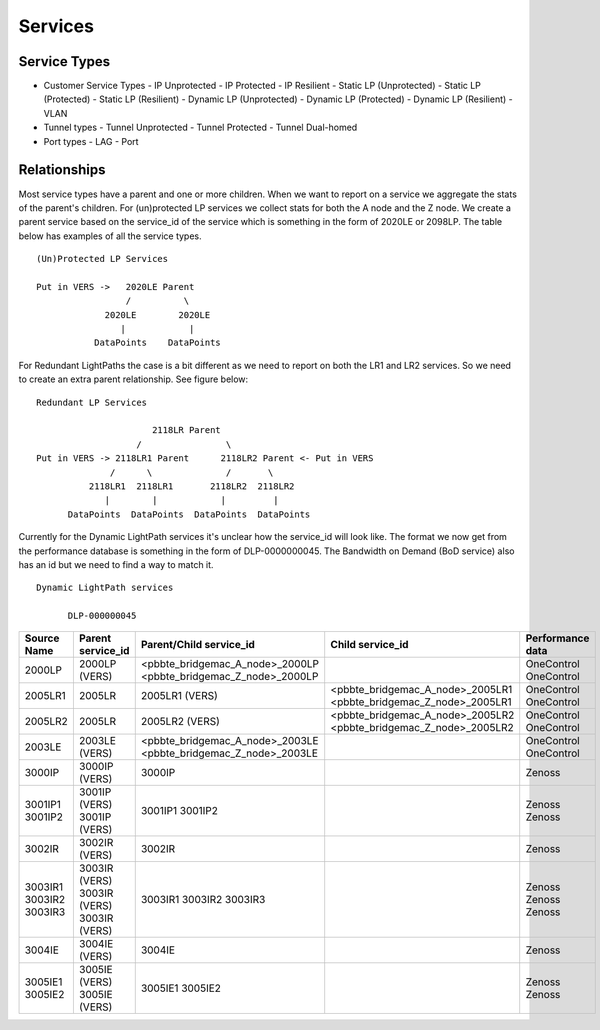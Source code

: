 Services
========

Service Types
-------------

* Customer Service Types
  - IP Unprotected
  - IP Protected
  - IP Resilient
  - Static LP (Unprotected)
  - Static LP (Protected)
  - Static LP (Resilient)
  - Dynamic LP (Unprotected)
  - Dynamic LP (Protected)
  - Dynamic LP (Resilient)
  - VLAN
* Tunnel types
  - Tunnel Unprotected
  - Tunnel Protected
  - Tunnel Dual-homed
* Port types
  - LAG
  - Port


Relationships
-------------

Most service types have a parent and one or more children. When we want to report on a service we aggregate the stats of
the parent's children. For (un)protected LP services we collect stats for both the A node and the Z node. We create a
parent service based on the service_id of the service which is something in the form of 2020LE or 2098LP. The table below
has examples of all the service types.

::

   (Un)Protected LP Services

   Put in VERS ->   2020LE Parent
                    /          \
                2020LE        2020LE
                   |            |
              DataPoints    DataPoints

For Redundant LightPaths the case is a bit different as we need to report on both the LR1 and LR2 services. So we need
to create an extra parent relationship. See figure below:

::

   Redundant LP Services

                         2118LR Parent
                      /                \
   Put in VERS -> 2118LR1 Parent      2118LR2 Parent <- Put in VERS
                 /      \              /       \
             2118LR1  2118LR1       2118LR2  2118LR2
                |        |            |         |
         DataPoints  DataPoints  DataPoints  DataPoints


Currently for the Dynamic LightPath services it's unclear how the service_id will look like. The format we now get from
the performance database is something in the form of DLP-0000000045. The Bandwidth on Demand (BoD service) also has an id
but we need to find  a way to match it.

::

  Dynamic LightPath services

        DLP-000000045




+-----------+---------------------+----------------------------------+-----------------------------------+-------------------+
|Source Name|   Parent service_id |    Parent/Child service_id       |         Child service_id          |  Performance data |
+===========+=====================+==================================+===================================+===================+
|  2000LP   |    2000LP (VERS)    | <pbbte_bridgemac_A_node>_2000LP  |                                   |     OneControl    |
|           |                     | <pbbte_bridgemac_Z_node>_2000LP  |                                   |     OneControl    |
+-----------+---------------------+----------------------------------+-----------------------------------+-------------------+
|  2005LR1  |    2005LR           |         2005LR1 (VERS)           | <pbbte_bridgemac_A_node>_2005LR1  |     OneControl    |
|           |                     |                                  | <pbbte_bridgemac_Z_node>_2005LR1  |     OneControl    |
+-----------+---------------------+----------------------------------+-----------------------------------+-------------------+
|  2005LR2  |    2005LR           |         2005LR2 (VERS)           | <pbbte_bridgemac_A_node>_2005LR2  |     OneControl    |
|           |                     |                                  | <pbbte_bridgemac_Z_node>_2005LR2  |     OneControl    |
+-----------+---------------------+----------------------------------+-----------------------------------+-------------------+
|  2003LE   |    2003LE (VERS)    | <pbbte_bridgemac_A_node>_2003LE  |                                   |     OneControl    |
|           |                     | <pbbte_bridgemac_Z_node>_2003LE  |                                   |     OneControl    |
+-----------+---------------------+----------------------------------+-----------------------------------+-------------------+
|  3000IP   |    3000IP (VERS)    |         3000IP                   |                                   |       Zenoss      |
+-----------+---------------------+----------------------------------+-----------------------------------+-------------------+
|  3001IP1  |    3001IP (VERS)    |         3001IP1                  |                                   |       Zenoss      |
|  3001IP2  |    3001IP (VERS)    |         3001IP2                  |                                   |       Zenoss      |
+-----------+---------------------+----------------------------------+-----------------------------------+-------------------+
|  3002IR   |    3002IR (VERS)    |         3002IR                   |                                   |       Zenoss      |
+-----------+---------------------+----------------------------------+-----------------------------------+-------------------+
|  3003IR1  |    3003IR (VERS)    |         3003IR1                  |                                   |       Zenoss      |
|  3003IR2  |    3003IR (VERS)    |         3003IR2                  |                                   |       Zenoss      |
|  3003IR3  |    3003IR (VERS)    |         3003IR3                  |                                   |       Zenoss      |
+-----------+---------------------+----------------------------------+-----------------------------------+-------------------+
|  3004IE   |    3004IE (VERS)    |         3004IE                   |                                   |       Zenoss      |
+-----------+---------------------+----------------------------------+-----------------------------------+-------------------+
|  3005IE1  |    3005IE (VERS)    |         3005IE1                  |                                   |       Zenoss      |
|  3005IE2  |    3005IE (VERS)    |         3005IE2                  |                                   |       Zenoss      |
+-----------+---------------------+----------------------------------+-----------------------------------+-------------------+